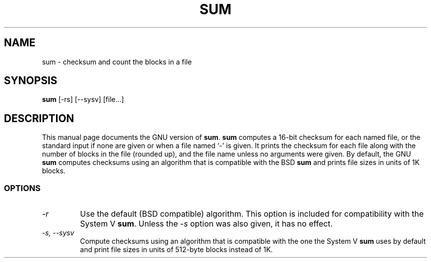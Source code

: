 .TH SUM 1L \" -*- nroff -*-
.SH NAME
sum \- checksum and count the blocks in a file
.SH SYNOPSIS
.B sum
[\-rs] [\-\-sysv] [file...]
.SH DESCRIPTION
This manual page
documents the GNU version of
.BR sum .
.B sum
computes a 16-bit checksum for each named file, or the standard input
if none are given or when a file named `\-' is given.  It prints the
checksum for each file along with the number of blocks in the file
(rounded up), and the file name unless no arguments were given.  By
default, the GNU
.B sum
computes checksums using an algorithm that is compatible with the BSD
.B sum
and prints file sizes in units of 1K blocks.
.SS OPTIONS
.TP
.I \-r
Use the default (BSD compatible) algorithm.  This option is included
for compatibility with the System V
.BR sum .
Unless the
.I \-s
option was also given, it has no effect.
.TP
.I "\-s, \-\-sysv"
Compute checksums using an algorithm that is compatible with the one
the System V
.B sum
uses by default
and print file sizes in units of 512-byte blocks instead of 1K.
